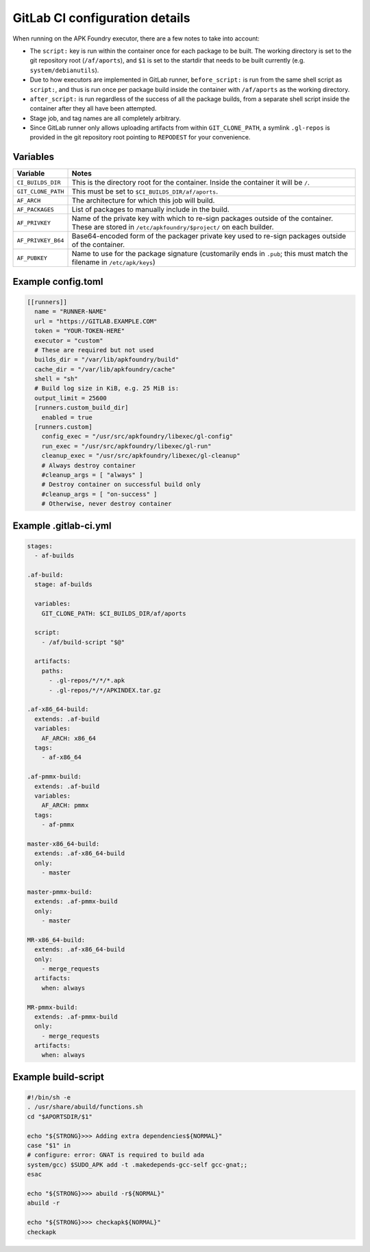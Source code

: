 *******************************
GitLab CI configuration details
*******************************

When running on the APK Foundry executor, there are a few notes to take
into account:

* The ``script:`` key is run within the container once for each package
  to be built. The working directory is set to the git repository root
  (``/af/aports``), and ``$1`` is set to the startdir that needs to be
  built currently (e.g. ``system/debianutils``).
* Due to how executors are implemented in GitLab runner,
  ``before_script:`` is run from the same shell script as ``script:``,
  and thus is run once per package build inside the container with
  ``/af/aports`` as the working directory.
* ``after_script:`` is run regardless of the success of all the package
  builds, from a separate shell script inside the container after they
  all have been attempted.
* Stage job, and tag names are all completely arbitrary.
* Since GitLab runner only allows uploading artifacts from within
  ``GIT_CLONE_PATH``, a symlink ``.gl-repos`` is provided in the git
  repository root pointing to ``REPODEST`` for your convenience.

Variables
---------

================== =====================================================
     Variable                              Notes
================== =====================================================
``CI_BUILDS_DIR``  This is the directory root for the container. Inside
                   the container it will be ``/``.
``GIT_CLONE_PATH`` This must be set to ``$CI_BUILDS_DIR/af/aports``.
``AF_ARCH``        The architecture for which this job will build.
``AF_PACKAGES``    List of packages to manually include in the build.
``AF_PRIVKEY``     Name of the private key with which to re-sign packages
                   outside of the container. These are stored in
                   ``/etc/apkfoundry/$project/`` on each builder.
``AF_PRIVKEY_B64`` Base64-encoded form of the packager private key used
                   to re-sign packages outside of the container.
``AF_PUBKEY``      Name to use for the package signature (customarily
                   ends in ``.pub``; this must match the filename in
                   ``/etc/apk/keys``)
================== =====================================================

Example config.toml
-------------------

.. code-block:: toml

    [[runners]]
      name = "RUNNER-NAME"
      url = "https://GITLAB.EXAMPLE.COM"
      token = "YOUR-TOKEN-HERE"
      executor = "custom"
      # These are required but not used
      builds_dir = "/var/lib/apkfoundry/build"
      cache_dir = "/var/lib/apkfoundry/cache"
      shell = "sh"
      # Build log size in KiB, e.g. 25 MiB is:
      output_limit = 25600
      [runners.custom_build_dir]
        enabled = true
      [runners.custom]
        config_exec = "/usr/src/apkfoundry/libexec/gl-config"
        run_exec = "/usr/src/apkfoundry/libexec/gl-run"
        cleanup_exec = "/usr/src/apkfoundry/libexec/gl-cleanup"
        # Always destroy container
        #cleanup_args = [ "always" ]
        # Destroy container on successful build only
        #cleanup_args = [ "on-success" ]
        # Otherwise, never destroy container

Example .gitlab-ci.yml
----------------------

.. code-block:: yaml

    stages:
      - af-builds

    .af-build:
      stage: af-builds

      variables:
        GIT_CLONE_PATH: $CI_BUILDS_DIR/af/aports

      script:
        - /af/build-script "$@"

      artifacts:
        paths:
          - .gl-repos/*/*/*.apk
          - .gl-repos/*/*/APKINDEX.tar.gz

    .af-x86_64-build:
      extends: .af-build
      variables:
        AF_ARCH: x86_64
      tags:
        - af-x86_64

    .af-pmmx-build:
      extends: .af-build
      variables:
        AF_ARCH: pmmx
      tags:
        - af-pmmx

    master-x86_64-build:
      extends: .af-x86_64-build
      only:
        - master

    master-pmmx-build:
      extends: .af-pmmx-build
      only:
        - master

    MR-x86_64-build:
      extends: .af-x86_64-build
      only:
        - merge_requests
      artifacts:
        when: always

    MR-pmmx-build:
      extends: .af-pmmx-build
      only:
        - merge_requests
      artifacts:
        when: always

Example build-script
--------------------

.. code-block:: shell

    #!/bin/sh -e
    . /usr/share/abuild/functions.sh
    cd "$APORTSDIR/$1"

    echo "${STRONG}>>> Adding extra dependencies${NORMAL}"
    case "$1" in
    # configure: error: GNAT is required to build ada
    system/gcc) $SUDO_APK add -t .makedepends-gcc-self gcc-gnat;;
    esac

    echo "${STRONG}>>> abuild -r${NORMAL}"
    abuild -r

    echo "${STRONG}>>> checkapk${NORMAL}"
    checkapk
